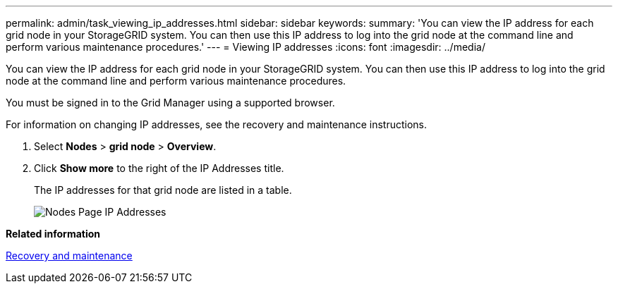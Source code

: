 ---
permalink: admin/task_viewing_ip_addresses.html
sidebar: sidebar
keywords: 
summary: 'You can view the IP address for each grid node in your StorageGRID system. You can then use this IP address to log into the grid node at the command line and perform various maintenance procedures.'
---
= Viewing IP addresses
:icons: font
:imagesdir: ../media/

[.lead]
You can view the IP address for each grid node in your StorageGRID system. You can then use this IP address to log into the grid node at the command line and perform various maintenance procedures.

You must be signed in to the Grid Manager using a supported browser.

For information on changing IP addresses, see the recovery and maintenance instructions.

. Select *Nodes* > *grid node* > *Overview*.
. Click *Show more* to the right of the IP Addresses title.
+
The IP addresses for that grid node are listed in a table.
+
image::../media/nodes_page_overview_tab_extended.png[Nodes Page IP Addresses]

*Related information*

http://docs.netapp.com/sgws-115/topic/com.netapp.doc.sg-maint/home.html[Recovery and maintenance]

